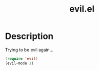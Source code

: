 #+TITLE: evil.el

* Description

Trying to be evil again...

#+BEGIN_SRC emacs-lisp
  (require 'evil)
  (evil-mode 1)
#+END_SRC
